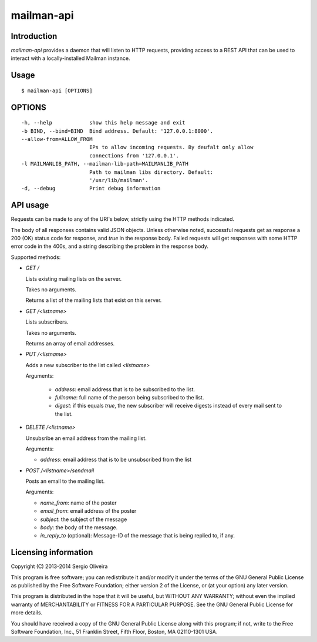 mailman-api
===========

Introduction
------------

`mailman-api` provides a daemon that will listen to HTTP requests,
providing access to a REST API that can be used to interact with a
locally-installed Mailman instance.

Usage
-----

::

    $ mailman-api [OPTIONS]

OPTIONS
--------

::

    -h, --help            show this help message and exit
    -b BIND, --bind=BIND  Bind address. Default: '127.0.0.1:8000'.
    --allow-from=ALLOW_FROM
                          IPs to allow incoming requests. By deufalt only allow
                          connections from '127.0.0.1'.
    -l MAILMANLIB_PATH, --mailman-lib-path=MAILMANLIB_PATH
                          Path to mailman libs directory. Default:
                          '/usr/lib/mailman'.
    -d, --debug           Print debug information



API usage
---------

Requests can be made to any of the URI's below, strictly using the HTTP
methods indicated.

The body of all responses contains valid JSON objects. Unless otherwise
noted, successful requests get as response a 200 (OK) status code for
response, and `true` in the response body. Failed requests will get
responses with some HTTP error code in the 400s, and a string describing
the problem in the response body.

Supported methods:

* `GET /`

  Lists existing mailing lists on the server.

  Takes no arguments.

  Returns a list of the mailing lists that exist on this server.

* `GET /<listname>`

  Lists subscribers.

  Takes no arguments.

  Returns an array of email addresses.

* `PUT /<listname>`

  Adds a new subscriber to the list called `<listname>`

  Arguments:

    * `address`: email address that is to be subscribed to the list.
    * `fullname`: full name of the person being subscribed to the list.
    * `digest`: if this equals `true`, the new subscriber will receive
      digests instead of every mail sent to the list.

* `DELETE /<listname>`

  Unsubsribe an email address from the mailing list.

  Arguments:

  * `address`: email address that is to be unsubscribed from the list

* `POST /<listname>/sendmail`

  Posts an email to the mailing list.

  Arguments:

  * `name_from`: name of the poster
  * `email_from`: email address of the poster
  * `subject`: the subject of the message
  * `body`: the body of the message.
  * `in_reply_to` (optional): Message-ID of the message that is being
    replied to, if any.


Licensing information
---------------------

Copyright (C) 2013-2014 Sergio Oliveira

This program is free software; you can redistribute it and/or modify
it under the terms of the GNU General Public License as published by
the Free Software Foundation; either version 2 of the License, or
(at your option) any later version.

This program is distributed in the hope that it will be useful,
but WITHOUT ANY WARRANTY; without even the implied warranty of
MERCHANTABILITY or FITNESS FOR A PARTICULAR PURPOSE.  See the
GNU General Public License for more details.

You should have received a copy of the GNU General Public License along
with this program; if not, write to the Free Software Foundation, Inc.,
51 Franklin Street, Fifth Floor, Boston, MA 02110-1301 USA.
